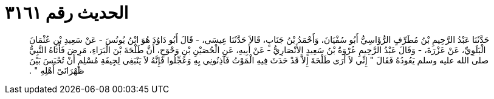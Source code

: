 
= الحديث رقم ٣١٦١

[quote.hadith]
حَدَّثَنَا عَبْدُ الرَّحِيمِ بْنُ مُطَرِّفٍ الرُّؤَاسِيُّ أَبُو سُفْيَانَ، وَأَحْمَدُ بْنُ جَنَابٍ، قَالاَ حَدَّثَنَا عِيسَى، - قَالَ أَبُو دَاوُدَ هُوَ ابْنُ يُونُسَ - عَنْ سَعِيدِ بْنِ عُثْمَانَ الْبَلَوِيِّ، عَنْ عَزْرَةَ، - وَقَالَ عَبْدُ الرَّحِيمِ عُرْوَةُ بْنُ سَعِيدٍ الأَنْصَارِيُّ - عَنْ أَبِيهِ، عَنِ الْحُصَيْنِ بْنِ وَحْوَحٍ، أَنَّ طَلْحَةَ بْنَ الْبَرَاءِ، مَرِضَ فَأَتَاهُ النَّبِيُّ صلى الله عليه وسلم يَعُودُهُ فَقَالَ ‏"‏ إِنِّي لاَ أَرَى طَلْحَةَ إِلاَّ قَدْ حَدَثَ فِيهِ الْمَوْتُ فَآذِنُونِي بِهِ وَعَجِّلُوا فَإِنَّهُ لاَ يَنْبَغِي لِجِيفَةِ مُسْلِمٍ أَنْ تُحْبَسَ بَيْنَ ظَهْرَانَىْ أَهْلِهِ ‏"‏ ‏.‏